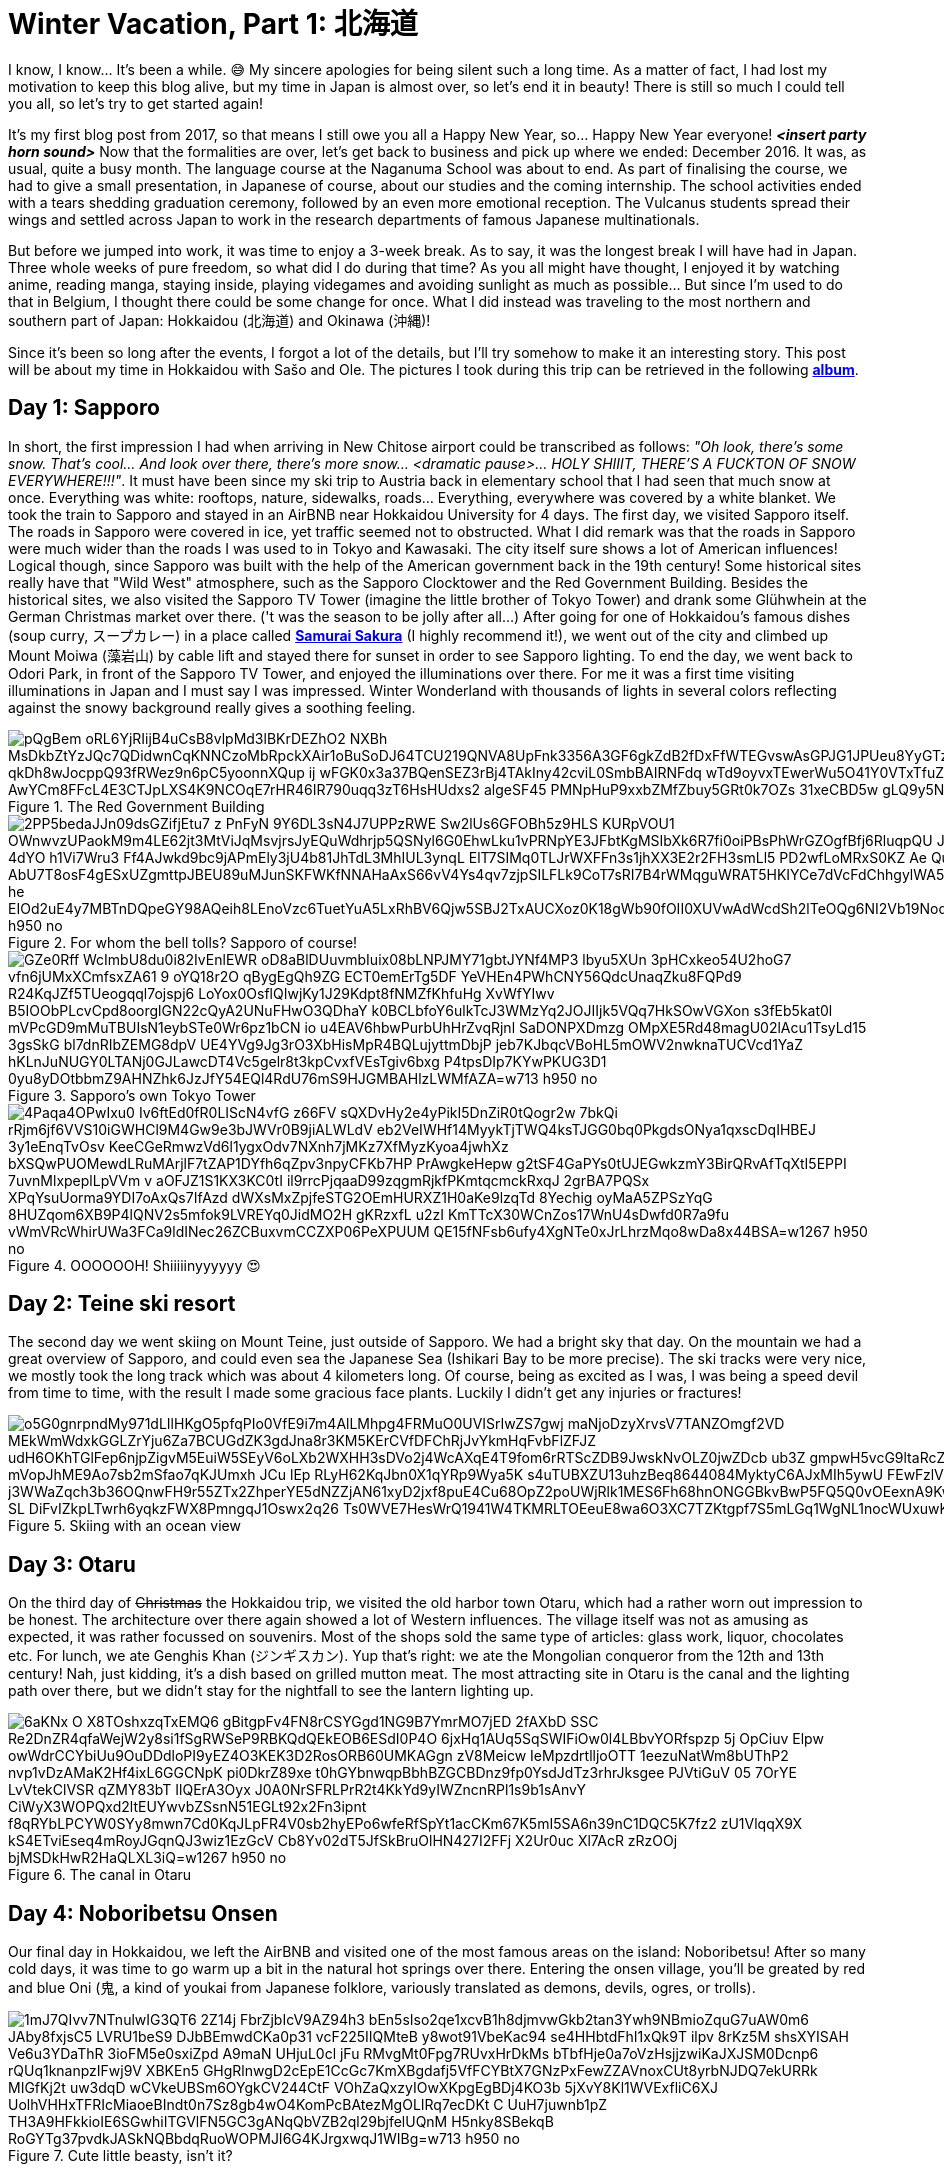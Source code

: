 = Winter Vacation, Part 1: 北海道

I know, I know... It's been a while. 😅 My sincere apologies for being silent such a long time. As a matter of fact, I had lost my motivation to keep this blog alive, but my time in Japan is almost over, so let's end it in beauty! There is still so much I could tell you all, so let's try to get started again!

It's my first blog post from 2017, so that means I still owe you all a Happy New Year, so... Happy New Year everyone! *_<insert party horn sound>_* Now that the formalities are over, let's get back to business and pick up where we ended: December 2016. It was, as usual, quite a busy month. The language course at the Naganuma School was about to end. As part of finalising the course, we had to give a small presentation, in Japanese of course, about our studies and the coming internship. The school activities ended with a tears shedding graduation ceremony, followed by an even more emotional reception. The Vulcanus students spread their wings and settled across Japan to work in the research departments of famous Japanese multinationals.

But before we jumped into work, it was time to enjoy a 3-week break. As to say, it was the longest break I will have had in Japan. Three whole weeks of pure freedom, so what did I do during that time? As you all might have thought, I enjoyed it by watching anime, reading manga, staying inside, playing videgames and avoiding sunlight as much as possible... But since I'm used to do that in Belgium, I thought there could be some change for once. What I did instead was traveling to the most northern and southern part of Japan: Hokkaidou (北海道) and Okinawa (沖縄)! 

Since it's been so long after the events, I forgot a lot of the details, but I'll try somehow to make it an interesting story. This post will be about my time in Hokkaidou with Sašo and Ole. The pictures I took during this trip can be retrieved in the following https://goo.gl/photos/oQP3i9gk4wTV9jop6[*album*].

== Day 1: Sapporo
In short, the first impression I had when arriving in New Chitose airport could be transcribed as follows: _"Oh look, there's some snow. That's cool... And look over there, there's more snow... <dramatic pause>... HOLY SHIIIT, THERE'S A FUCKTON OF SNOW EVERYWHERE!!!"_. 
It must have been since my ski trip to Austria back in elementary school that I had seen that much snow at once. Everything was white: rooftops, nature, sidewalks, roads... Everything, everywhere was covered by a white blanket.
We took the train to Sapporo and stayed in an AirBNB near Hokkaidou University for 4 days. The first day, we visited Sapporo itself.
The roads in Sapporo were covered in ice, yet traffic seemed not to obstructed. What I did remark was that the roads in Sapporo were much wider than the roads I was used to in Tokyo and Kawasaki. 
The city itself sure shows a lot of American influences! Logical though, since Sapporo was built with the help of the American government back in the 19th century! Some historical sites really have that "Wild West" atmosphere, such as the Sapporo Clocktower and the Red Government Building.
Besides the historical sites, we also visited the Sapporo TV Tower (imagine the little brother of Tokyo Tower) and drank some Glühwhein at the German Christmas market over there. ('t was the season to be jolly after all...)
After going for one of Hokkaidou's famous dishes (soup curry, スープカレー) in a place called https://www.tripadvisor.com/Restaurant_Review-g298560-d3808559-Reviews-Soup_Curry_Samurai_Sakura-Sapporo_Hokkaido.html[*Samurai Sakura*] (I highly recommend it!), we went out of the city and climbed up Mount Moiwa (藻岩山) by cable lift and stayed there for sunset in order to see Sapporo lighting.
To end the day, we went back to Odori Park, in front of the Sapporo TV Tower, and enjoyed the illuminations over there. For me it was a first time visiting illuminations in Japan and I must say I was impressed. Winter Wonderland with thousands of lights in several colors reflecting against the snowy background really gives a soothing feeling.

.The Red Government Building
image::https://lh3.googleusercontent.com/pQgBem_oRL6YjRIijB4uCsB8vlpMd3lBKrDEZhO2-NXBh-MsDkbZtYzJQc7QDidwnCqKNNCzoMbRpckXAir1oBuSoDJ64TCU219QNVA8UpFnk3356A3GF6gkZdB2fDxFfWTEGvswAsGPJG1JPUeu8YyGTzK1tVTtstKTSIPIRpWnmsSFuTukoGDurVESvLiVBcI8UAnZJWdh3qJBXiQXzuVHogFzm7XG9Pgq2YMujElBMXDhF1mCH3cVRDShbXkLtwqKAvQ6oYfaf9dx2ewLCeI3yTVAaHHz7jujMNWihtsWw4ptlyH5jN2zPDb33Sk5-qkDh8wJocppQ93fRWez9n6pC5yoonnXQup-ij_wFGK0x3a37BQenSEZ3rBj4TAkIny42cviL0SmbBAIRNFdq_wTd9oyvxTEwerWu5O41Y0VTxTfuZVUNWO-idFSZC0Q-rONiNu949zbyPQtNzjkqgedyU4DDW7q3zdS-fSSDTZrHrF9IwX1rjUV_QiqW-Z0luRwoeu0R6huKTRGZxACuvbTwf_pg4oS5_AwYCm8FFcL4E3CTJpLXS4K9NCOqE7rHR46IR790uqq3zT6HsHUdxs2_algeSF45-PMNpHuP9xxbZMfZbuy5GRt0k7OZs_31xeCBD5w-gLQ9y5NAgHQD-G7wNvuLjblERbZLXGegA=w1267-h950-no[]

.For whom the bell tolls? Sapporo of course!
image::https://lh3.googleusercontent.com/2PP5bedaJJn09dsGZifjEtu7_z-PnFyN-9Y6DL3sN4J7UPPzRWE-Sw2lUs6GFOBh5z9HLS-KURpVOU1_OWnwvzUPaokM9m4LE62jt3MtViJqMsvjrsJyEQuWdhrjp5QSNyl6G0EhwLku1vPRNpYE3JFbtKgMSIbXk6R7fi0oiPBsPhWrGZOgfBfj6RluqpQU-Jx9_6NWDq7I_AIEg_zvDuLcW8i1_AfzxG5K-97esSK-4dYO-h1Vi7Wru3-Ff4AJwkd9bc9jAPmEly3jU4b81JhTdL3MhIUL3ynqL_ElT7SIMq0TLJrWXFFn3s1jhXX3E2r2FH3smLl5-PD2wfLoMRxS0KZ-Ae-_QuxLJgTWGMOU9NdUBUykcjBXQnI4lFHaExE_AbU7T8osF4gESxUZgmttpJBEU89uMJunSKFWKfNNAHaAxS66vV4Ys4qv7zjpSILFLk9CoT7sRI7B4rWMqguWRAT5HKIYCe7dVcFdChhgylWA5UYK4ZktnR2TtopCqBtyziOmSxMYPZRX1N-lwoIa-he-EIOd2uE4y7MBTnDQpeGY98AQeih8LEnoVzc6TuetYuA5LxRhBV6Qjw5SBJ2TxAUCXoz0K18gWb90fOII0XUVwAdWcdSh2lTeOQg6NI2Vb19Nod8xmnBXtXKhh9bDAi3OKbjvons3JXI45Q=w1267-h950-no[]

.Sapporo's own Tokyo Tower
image::https://lh3.googleusercontent.com/GZe0Rff_WcImbU8du0i82IvEnlEWR-oD8aBlDUuvmbIuix08bLNPJMY71gbtJYNf4MP3_lbyu5XUn_3pHCxkeo54U2hoG7-vfn6jUMxXCmfsxZA61-9-oYQ18r2O_qBygEgQh9ZG-ECT0emErTg5DF-YeVHEn4PWhCNY56QdcUnaqZku8FQPd9_R24KqJZf5TUeogqql7ojspj6_LoYox0OsflQIwjKy1J29Kdpt8fNMZfKhfuHg-XvWfYIwv_B5IOObPLcvCpd8oorglGN22cQyA2UNuFHwO3QDhaY-k0BCLbfoY6ulkTcJ3WMzYq2JOJIIjk5VQq7HkSOwVGXon_s3fEb5kat0l-mVPcGD9mMuTBUIsN1eybSTe0Wr6pz1bCN_io-u4EAV6hbwPurbUhHrZvqRjnl-SaDONPXDmzg_OMpXE5Rd48magU02lAcu1TsyLd15-3gsSkG-bl7dnRIbZEMG8dpV-UE4YVg9Jg3rO3XbHisMpR4BQLujyttmDbjP_jeb7KJbqcVBoHL5mOWV2nwknaTUCVcd1YaZ_hKLnJuNUGY0LTANj0GJLawcDT4Vc5gelr8t3kpCvxfVEsTgiv6bxg_P4tpsDIp7KYwPKUG3D1_0yu8yDOtbbmZ9AHNZhk6JzJfY54EQl4RdU76mS9HJGMBAHlzLWMfAZA=w713-h950-no[]

.OOOOOOH! Shiiiiinyyyyyy 😍
image::https://lh3.googleusercontent.com/4Paqa4OPwIxu0-Iv6ftEd0fR0LIScN4vfG-z66FV_sQXDvHy2e4yPikI5DnZiR0tQogr2w_7bkQi-rRjm6jf6VVS10iGWHCl9M4Gw9e3bJWVr0B9jiALWLdV-eb2VeIWHf14MyykTjTWQ4ksTJGG0bq0PkgdsONya1qxscDqIHBEJ_3y1eEnqTvOsv_KeeCGeRmwzVd6l1ygxOdv7NXnh7jMKz7XfMyzKyoa4jwhXz-bXSQwPUOMewdLRuMArjlF7tZAP1DYfh6qZpv3npyCFKb7HP_PrAwgkeHepw-g2tSF4GaPYs0tUJEGwkzmY3BirQRvAfTqXtI5EPPI-7uvnMlxpeplLpVVm_v-aOFJZ1S1KX3KC0tI_il9rrcPjqaaD99zqgmRjkfPKmtqcmckRxqJ-2grBA7PQSx-XPqYsuUorma9YDI7oAxQs7IfAzd-dWXsMxZpjfeSTG2OEmHURXZ1H0aKe9lzqTd-8Yechig__oyMaA5ZPSzYqG-8HUZqom6XB9P4lQNV2s5mfok9LVREYq0JidMO2H_gKRzxfL_u2zI_KmTTcX30WCnZos17WnU4sDwfd0R7a9fu_vWmVRcWhirUWa3FCa9ldINec26ZCBuxvmCCZXP06PeXPUUM_QE15fNFsb6ufy4XgNTe0xJrLhrzMqo8wDa8x44BSA=w1267-h950-no[]

== Day 2: Teine ski resort
The second day we went skiing on Mount Teine, just outside of Sapporo. We had a bright sky that day. On the mountain we had a great overview of Sapporo, and could even sea the Japanese Sea (Ishikari Bay to be more precise).
The ski tracks were very nice, we mostly took the long track which was about 4 kilometers long. Of course, being as excited as I was, I was being a speed devil from time to time, with the result I made some gracious face plants. Luckily I didn't get any injuries or fractures!

.Skiing with an ocean view
image::https://lh3.googleusercontent.com/o5G0gnrpndMy971dLIlHKgO5pfqPIo0VfE9i7m4AlLMhpg4FRMuO0UVISrIwZS7gwj_maNjoDzyXrvsV7TANZOmgf2VD_MEkWmWdxkGGLZrYju6Za7BCUGdZK3gdJna8r3KM5KErCVfDFChRjJvYkmHqFvbFlZFJZ_udH6OKhTGlFep6njpZigvM5EuiW5SEyV6oLXb2WXHH3sDVo2j4WcAXqE4T9fom6rRTScZDB9JwskNvOLZ0jwZDcb_ub3Z-gmpwH5vcG9ltaRcZ5cAMn4rbD-xvZOBwKp90i2m40TXuI-S-mVopJhME9Ao7sb2mSfao7qKJUmxh_JCu_lEp_RLyH62KqJbn0X1qYRp9Wya5K_s4uTUBXZU13uhzBeq8644084MyktyC6AJxMIh5ywU-FEwFzlV2kJF8-j3WWaZqch3b36OQnwFH9r55ZTx2ZhperYE5dNZZjAN61xyD2jxf8puE4Cu68OpZ2poUWjRlk1MES6Fh68hnONGGBkvBwP5FQ5Q0vOEexnA9KwOA9WjJzkSSoZV4l2F5K1ONjFGpE2z4BQT-SL-DiFvIZkpLTwrh6yqkzFWX8PmngqJ1Oswx2q26--Ts0WVE7HesWrQ1941W4TKMRLTOEeuE8wa6O3XC7TZKtgpf7S5mLGq1WgNL1nocWUxuwKoF9bsSUw=w1267-h950-no[]

== Day 3: Otaru
On the third day of pass:[<strike>Christmas</strike>] the Hokkaidou trip, we visited the old harbor town Otaru, which had a rather worn out impression to be honest. The architecture over there again showed a lot of Western influences.
The village itself was not as amusing as expected, it was rather focussed on souvenirs. Most of the shops sold the same type of articles: glass work, liquor, chocolates etc.
For lunch, we ate Genghis Khan (ジンギスカン). Yup that's right: we ate the Mongolian conqueror from the 12th and 13th century! Nah, just kidding, it's a dish based on grilled mutton meat.
The most attracting site in Otaru is the canal and the lighting path over there, but we didn't stay for the nightfall to see the lantern lighting up.

.The canal in Otaru
image::https://lh3.googleusercontent.com/6aKNx_O_X8TOshxzqTxEMQ6-gBitgpFv4FN8rCSYGgd1NG9B7YmrMO7jED-2fAXbD-SSC_Re2DnZR4qfaWejW2y8si1fSgRWSeP9RBKQdQEkEOB6ESdI0P4O_6jxHq1AUq5SqSWIFiOw0l4LBbvYORfspzp-5j_OpCiuv_Elpw-owWdrCCYbiUu9OuDDdloPI9yEZ4O3KEK3D2RosORB60UMKAGgn-zV8Meicw_IeMpzdrtlljoOTT_1eezuNatWm8bUThP2_nvp1vDzAMaK2Hf4ixL6GGCNpK__pi0DkrZ89xe-t0hGYbnwqpBbhBZGCBDnz9fp0YsdJdTz3rhrJksgee_PJVtiGuV-05_7OrYE-LvVtekClVSR_qZMY83bT-IlQErA3Oyx-J0A0NrSFRLPrR2t4KkYd9yIWZncnRPl1s9b1sAnvY_CiWyX3WOPQxd2ltEUYwvbZSsnN51EGLt92x2Fn3ipnt--f8qRYbLPCYW0SYy8mwn7Cd0KqJLpFR4V0sb2hyEPo6wfeRfSpYt1acCKm67K5mI5SA6n39nC1DQC5K7fz2-zU1VlqqX9X_kS4ETviEseq4mRoyJGqnQJ3wiz1EzGcV-Cb8Yv02dT5JfSkBruOlHN427I2FFj-X2Ur0uc_Xl7AcR-zRzOOj_bjMSDkHwR2HaQLXL3iQ=w1267-h950-no[]

== Day 4: Noboribetsu Onsen
Our final day in Hokkaidou, we left the AirBNB and visited one of the most famous areas on the island: Noboribetsu! After so many cold days, it was time to go warm up a bit in the natural hot springs over there. Entering the onsen village, you'll be greated by red and blue Oni (鬼,  a kind of youkai from Japanese folklore, variously translated as demons, devils, ogres, or trolls).

.Cute little beasty, isn't it?
image::https://lh3.googleusercontent.com/1mJ7QIvv7NTnulwIG3QT6_2Z14j-FbrZjbIcV9AZ94h3_bEn5sIso2qe1xcvB1h8djmvwGkb2tan3Ywh9NBmioZquG7uAW0m6_JAby8fxjsC5_LVRU1beS9-DJbBEmwdCKa0p31_vcF225IIQMteB-y8wot91VbeKac94-se4HHbtdFhI1xQk9T-ilpv_8rKz5M_shsXYISAH_Ve6u3YDaThR-3ioFM5e0sxiZpd-A9maN_UHjuL0cl-jFu-RMvgMt0Fpg7RUvxHrDkMs_bTbfHje0a7oVzHsjjzwiKaJXJSM0Dcnp6-rQUq1knanpzIFwj9V_XBKEn5_GHgRlnwgD2cEpE1CcGc7KmXBgdafj5VfFCYBtX7GNzPxFewZZAVnoxCUt8yrbNJDQ7ekURRk-MIGfKj2t_uw3dqD_wCVkeUBSm6OYgkCV244CtF_VOhZaQxzyIOwXKpgEgBDj4KO3b-5jXvY8Kl1WVExfliC6XJ-UolhVHHxTFRIcMiaoeBIndt0n7Sz8gb4wO4KomPcBAtezMgOLIRq7ecDKt-C--UuH7juwnb1pZ-TH3A9HFkkioIE6SGwhiITGVlFN5GC3gANqQbVZB2ql29bjfelUQnM-H5nky8SBekqB-RoGYTg37pvdkJASkNQBbdqRuoWOPMJI6G4KJrgxwqJ1WIBg=w713-h950-no[]

Before checking-in at our hotel, we walked around a bit in the village. To our surprises, there is a bear park, but we didn't enter it, since we weren't that interested. 
We walked by the village's Geyser, which is sited underneath a traffic road, met The King of Hell, Enma-do, and walked to the Hell Valley (地獄谷, jigokudani): the sulfurous, volcanous main source of Noboribetsu's hot spring waters. The smell of sulfur hangs everywhere, but the view is majestic.

.Entering Hell Valley
image::https://lh3.googleusercontent.com/SERv674Eqpbz4z6M6-UXdJ5GB9VPoz0j5bDaUwXG4ld8hB2G0E3UdXzEwvqtjzJ6Xca0bJZQwPEieW7lRY8oA5TSG-2mBQRgliv7-FJGAeLlnTjBNb3SzpNpUBIn_7EbWEGFMTPN39eCOy8STCjS2icUYXOL-MlGEKi1CzZGBcOdNx8gkbz_PTgguQynexDVCsAvZSTFyONoZ8jvrMKW2G1hl-0uTwhfi8LaLbgfRg6g7HzVirJD5Fp-zX3RHxosih6bJj0JAYfe8MpVTy4gbA0hXmIB5ejsxvaNaXlaPncAkp-reby6wKEZ4fXx47_RRjAeVUX-UNkdRLit3j6Eccxk_zkUHvZpGQhpjqAmMj29YDuKWGM9HDhrGvn9aAWvjtYNmNdo2WGsWtDyEjBB6RiO77STsWIIdBHZbSwJw7PIQ22D6mKRfn-dLV7epcc7JfgjxRxS1qosunCLdqEHC2LCJdMUAFAGqRrTpSNgz6GFkPsCwURRRZ1DdW9czsKaPlbvjhxbwBvQnaYrmsojdVS2Cg_diHAGnDPJ8qPNNILQUD2rjMwzMF9z2nM1Mo3jtVldKwspC2YDDxcSdhVNANXlnyzDwRn-30JUsn_qiTgbi7nfbW3IQ572KYOszmC7YzMnhNoR1_JijnyGbGv-Yv-g02FiWNpIq-EZEzJDSw=w1267-h950-no[]

We stayed the night in a hotel with Japanese decorated rooms, which means we had to sleep in a futon on a tatami floor. We got a Yukata to walk around in the hotel and the onsen. It was very relaxing (apart from the majority of Chinese tourists during dinner who apparently don't understand the purpose of queues at the buffet and are not ashamed of making their table a dump...).
After a good night's rest and a final 6 A.M. morning dive in the onsen, we went back to New Chitose Airport and said goodbye to Japan's Winter Wonderland of the North.